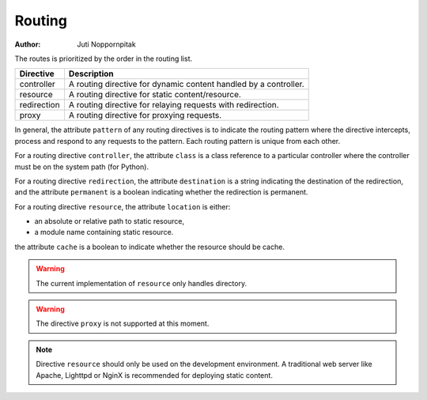 Routing
=======

:Author: Juti Noppornpitak

The routes is prioritized by the order in the routing list.

=========== =================================================================
Directive   Description
=========== =================================================================
controller  A routing directive for dynamic content handled by a controller.
resource    A routing directive for static content/resource.
redirection A routing directive for relaying requests with redirection.
proxy       A routing directive for proxying requests.
=========== =================================================================

In general, the attribute ``pattern`` of any routing directives is to indicate the routing pattern where the directive intercepts,
process and respond to any requests to the pattern. Each routing pattern is unique from each other.

For a routing directive ``controller``, the attribute ``class`` is a class reference to a particular controller where the
controller must be on the system path (for Python).

For a routing directive ``redirection``, the attribute ``destination`` is a string indicating the destination of the redirection,
and the attribute ``permanent`` is a boolean indicating whether the redirection is permanent.

For a routing directive ``resource``, the attribute ``location`` is either:

* an absolute or relative path to static resource,
* a module name containing static resource.

the attribute ``cache`` is a boolean to indicate whether the resource should be cache.

.. warning::
    The current implementation of ``resource`` only handles directory.

.. warning::
    The directive ``proxy`` is not supported at this moment.

.. note::
    Directive ``resource`` should only be used on the development environment. A traditional web server like Apache, Lighttpd or
    NginX is recommended for deploying static content.

